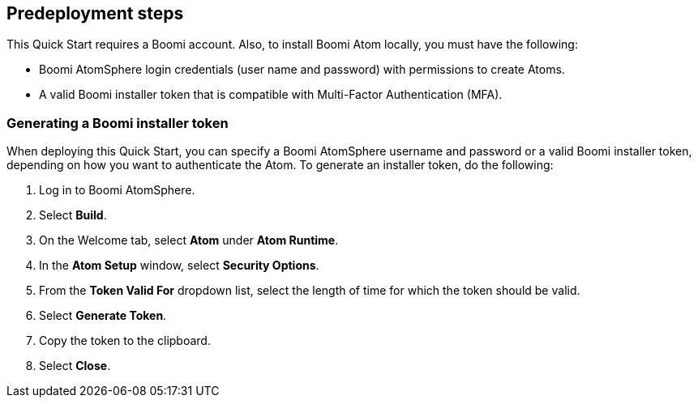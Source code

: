 //Include any predeployment steps here, such as signing up for a Marketplace AMI or making any changes to a partner account. If there are no predeployment steps, leave this file empty.

== Predeployment steps

This Quick Start requires a Boomi account. Also, to install Boomi Atom locally, you must have the following:

* Boomi AtomSphere login credentials (user name and password) with permissions to create Atoms.
* A valid Boomi installer token that is compatible with Multi-Factor Authentication (MFA).

=== Generating a Boomi installer token

When deploying this Quick Start, you can specify a Boomi AtomSphere username and password or a valid Boomi installer token, depending on how you want to authenticate the Atom. To generate an installer token, do the following:

. Log in to Boomi AtomSphere.
. Select *Build*.
. On the Welcome tab, select *Atom* under *Atom Runtime*.
. In the *Atom Setup* window, select *Security Options*.
. From the *Token Valid For* dropdown list, select the length of time for which the token should be valid.
. Select *Generate Token*.
. Copy the token to the clipboard.
. Select *Close*.